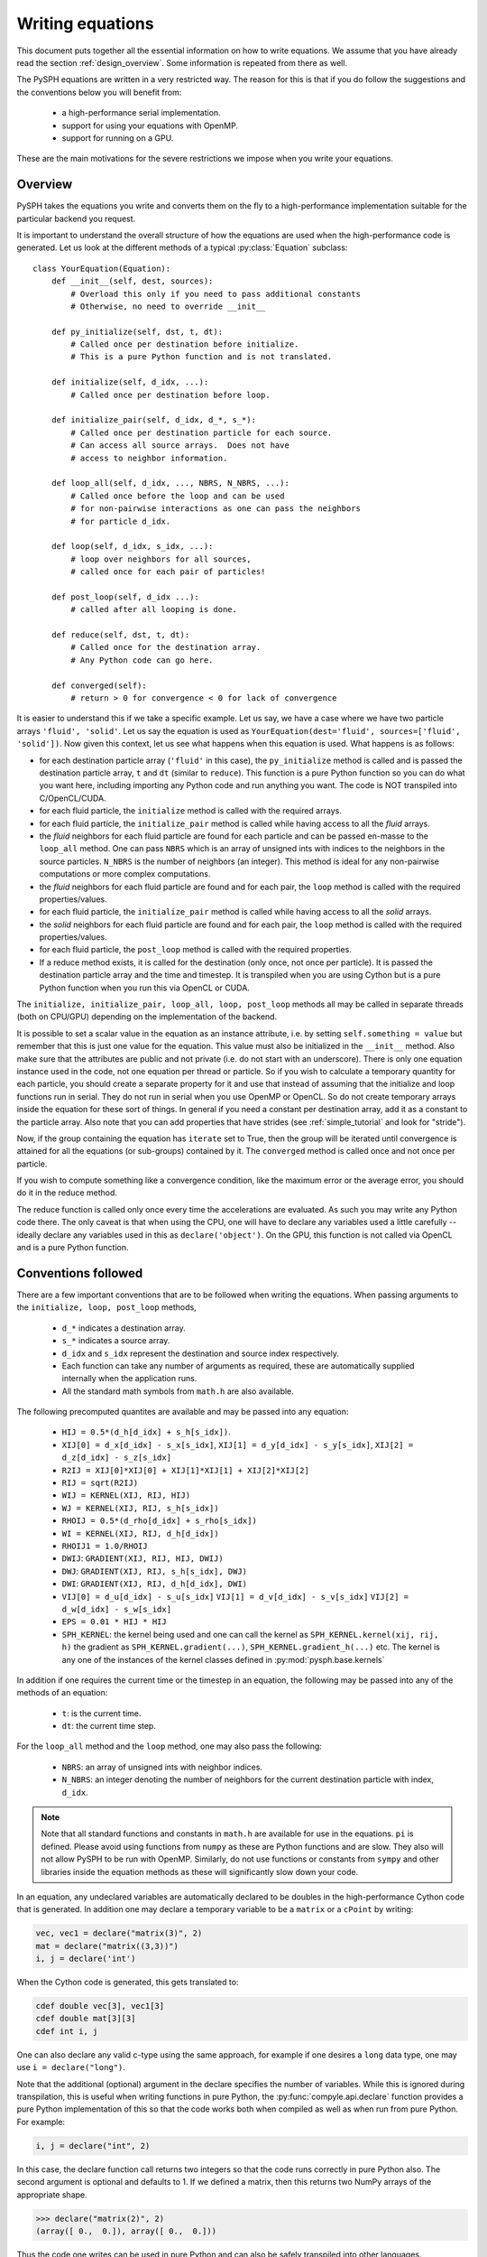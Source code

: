 .. _writing_equations:

==================
Writing equations
==================

This document puts together all the essential information on how to write
equations. We assume that you have already read the section
:ref:`design_overview`. Some information is repeated from there as well.

The PySPH equations are written in a very restricted way. The reason for this
is that if you do follow the suggestions and the conventions below you will
benefit from:

 - a high-performance serial implementation.
 - support for using your equations with OpenMP.
 - support for running on a GPU.

These are the main motivations for the severe restrictions we impose when you
write your equations.

Overview
--------

PySPH takes the equations you write and converts them on the fly to a
high-performance implementation suitable for the particular backend you
request.

.. py:currentmodule:: pysph.sph.equation

It is important to understand the overall structure of how the equations are
used when the high-performance code is generated. Let us look at the different
methods of a typical :py:class:`Equation` subclass::

  class YourEquation(Equation):
      def __init__(self, dest, sources):
          # Overload this only if you need to pass additional constants
          # Otherwise, no need to override __init__

      def py_initialize(self, dst, t, dt):
          # Called once per destination before initialize.
          # This is a pure Python function and is not translated.

      def initialize(self, d_idx, ...):
          # Called once per destination before loop.

      def initialize_pair(self, d_idx, d_*, s_*):
          # Called once per destination particle for each source.
          # Can access all source arrays.  Does not have
          # access to neighbor information.

      def loop_all(self, d_idx, ..., NBRS, N_NBRS, ...):
          # Called once before the loop and can be used
          # for non-pairwise interactions as one can pass the neighbors
          # for particle d_idx.

      def loop(self, d_idx, s_idx, ...):
          # loop over neighbors for all sources,
          # called once for each pair of particles!

      def post_loop(self, d_idx ...):
          # called after all looping is done.

      def reduce(self, dst, t, dt):
          # Called once for the destination array.
          # Any Python code can go here.

      def converged(self):
          # return > 0 for convergence < 0 for lack of convergence


It is easier to understand this if we take a specific example. Let us say, we
have a case where we have two particle arrays ``'fluid', 'solid'``. Let us say
the equation is used as ``YourEquation(dest='fluid', sources=['fluid',
'solid'])``. Now given this context, let us see what happens when this
equation is used.  What happens is as follows:

- for each destination particle array (``'fluid'`` in this case), the
  ``py_initialize`` method is called and is passed the destination particle
  array, ``t`` and ``dt`` (similar to ``reduce``). This function is a pure
  Python function so you can do what you want here, including importing any
  Python code and run anything you want. The code is NOT transpiled into
  C/OpenCL/CUDA.

- for each fluid particle, the ``initialize`` method is called with the
  required arrays.

- for each fluid particle, the ``initialize_pair`` method is called while
  having access to all the *fluid* arrays.

- the *fluid* neighbors for each fluid particle are found for each particle
  and can be passed en-masse to the ``loop_all`` method. One can pass ``NBRS``
  which is an array of unsigned ints with indices to the neighbors in the
  source particles. ``N_NBRS`` is the number of neighbors (an integer). This
  method is ideal for any non-pairwise computations or more complex
  computations.

- the *fluid* neighbors for each fluid particle are found and for each pair,
  the ``loop`` method is called with the required properties/values.

- for each fluid particle, the ``initialize_pair`` method is called while
  having access to all the *solid* arrays.

- the *solid* neighbors for each fluid particle are found and for each pair,
  the ``loop`` method is called with the required properties/values.

- for each fluid particle, the ``post_loop`` method is called with the
  required properties.

- If a reduce method exists, it is called for the destination (only once, not
  once per particle). It is passed the destination particle array and the time
  and timestep. It is transpiled when you are using Cython but is a pure
  Python function when you run this via OpenCL or CUDA.

The ``initialize, initialize_pair, loop_all, loop, post_loop`` methods all may
be called in separate threads (both on CPU/GPU) depending on the
implementation of the backend.

It is possible to set a scalar value in the equation as an instance attribute,
i.e. by setting ``self.something = value`` but remember that this is just one
value for the equation. This value must also be initialized in the
``__init__`` method. Also make sure that the attributes are public and not
private (i.e. do not start with an underscore). There is only one equation
instance used in the code, not one equation per thread or particle. So if you
wish to calculate a temporary quantity for each particle, you should create a
separate property for it and use that instead of assuming that the initialize
and loop functions run in serial. They do not run in serial when you use
OpenMP or OpenCL. So do not create temporary arrays inside the equation for
these sort of things. In general if you need a constant per destination array,
add it as a constant to the particle array. Also note that you can add
properties that have strides (see :ref:`simple_tutorial` and look for
"stride").

Now, if the group containing the equation has ``iterate`` set to True, then
the group will be iterated until convergence is attained for all the equations
(or sub-groups) contained by it. The ``converged`` method is called once and
not once per particle.

If you wish to compute something like a convergence condition, like the
maximum error or the average error, you should do it in the reduce method.

The reduce function is called only once every time the accelerations are
evaluated. As such you may write any Python code there. The only caveat is
that when using the CPU, one will have to declare any variables used a little
carefully -- ideally declare any variables used in this as
``declare('object')``. On the GPU, this function is not called via OpenCL and
is a pure Python function.



Conventions followed
--------------------

There are a few important conventions that are to be followed when writing the
equations. When passing arguments to the ``initialize, loop, post_loop``
methods,

    - ``d_*`` indicates a destination array.

    - ``s_*`` indicates a source array.

    - ``d_idx`` and ``s_idx`` represent the destination and source index
      respectively.

    - Each function can take any number of arguments as required, these are
      automatically supplied internally when the application runs.

    - All the standard math symbols from ``math.h`` are also available.

The following precomputed quantites are available and may be passed into any
equation:

    - ``HIJ = 0.5*(d_h[d_idx] + s_h[s_idx])``.

    - ``XIJ[0] = d_x[d_idx] - s_x[s_idx]``,
      ``XIJ[1] = d_y[d_idx] - s_y[s_idx]``,
      ``XIJ[2] = d_z[d_idx] - s_z[s_idx]``

    - ``R2IJ = XIJ[0]*XIJ[0] + XIJ[1]*XIJ[1] + XIJ[2]*XIJ[2]``

    - ``RIJ = sqrt(R2IJ)``

    - ``WIJ = KERNEL(XIJ, RIJ, HIJ)``

    - ``WJ = KERNEL(XIJ, RIJ, s_h[s_idx])``

    - ``RHOIJ = 0.5*(d_rho[d_idx] + s_rho[s_idx])``

    - ``WI = KERNEL(XIJ, RIJ, d_h[d_idx])``

    - ``RHOIJ1 = 1.0/RHOIJ``

    - ``DWIJ``: ``GRADIENT(XIJ, RIJ, HIJ, DWIJ)``
    - ``DWJ``: ``GRADIENT(XIJ, RIJ, s_h[s_idx], DWJ)``
    - ``DWI``: ``GRADIENT(XIJ, RIJ, d_h[d_idx], DWI)``

    - ``VIJ[0] = d_u[d_idx] - s_u[s_idx]``
      ``VIJ[1] = d_v[d_idx] - s_v[s_idx]``
      ``VIJ[2] = d_w[d_idx] - s_w[s_idx]``

    - ``EPS = 0.01 * HIJ * HIJ``

    - ``SPH_KERNEL``: the kernel being used and one can call the kernel as
      ``SPH_KERNEL.kernel(xij, rij, h)`` the gradient as
      ``SPH_KERNEL.gradient(...)``, ``SPH_KERNEL.gradient_h(...)`` etc. The
      kernel is any one of the instances of the kernel classes defined in
      :py:mod:`pysph.base.kernels`

In addition if one requires the current time or the timestep in an equation,
the following may be passed into any of the methods of an equation:

    - ``t``: is the current time.

    - ``dt``: the current time step.

For the ``loop_all`` method and the ``loop`` method, one may also pass the
following:

 - ``NBRS``: an array of unsigned ints with neighbor indices.
 - ``N_NBRS``: an integer denoting the number of neighbors for the current
   destination particle with index, ``d_idx``.



.. note::

   Note that all standard functions and constants in ``math.h`` are available
   for use in the equations. ``pi`` is defined. Please avoid using functions
   from ``numpy`` as these are Python functions and are slow. They also will
   not allow PySPH to be run with OpenMP. Similarly, do not use functions or
   constants from ``sympy`` and other libraries inside the equation methods as
   these will significantly slow down your code.


In an equation, any undeclared variables are automatically declared to be
doubles in the high-performance Cython code that is generated.  In addition
one may declare a temporary variable to be a ``matrix`` or a ``cPoint`` by
writing:

.. code-block:: python

    vec, vec1 = declare("matrix(3)", 2)
    mat = declare("matrix((3,3))")
    i, j = declare('int')

When the Cython code is generated, this gets translated to:

.. code-block:: cython

    cdef double vec[3], vec1[3]
    cdef double mat[3][3]
    cdef int i, j

One can also declare any valid c-type using the same approach, for example if
one desires a ``long`` data type, one may use ``i = declare("long")``.

Note that the additional (optional) argument in the declare specifies the
number of variables. While this is ignored during transpilation, this is
useful when writing functions in pure Python, the
:py:func:`compyle.api.declare` function provides a pure Python
implementation of this so that the code works both when compiled as well as
when run from pure Python. For example:

.. code-block:: python

   i, j = declare("int", 2)

In this case, the declare function call returns two integers so that the code
runs correctly in pure Python also. The second argument is optional and
defaults to 1. If we defined a matrix, then this returns two NumPy arrays of
the appropriate shape.

.. code-block:: python

   >>> declare("matrix(2)", 2)
   (array([ 0.,  0.]), array([ 0.,  0.]))

Thus the code one writes can be used in pure Python and can also be safely
transpiled into other languages.

Writing the reduce method
-------------------------

One may also perform any reductions on properties.  Consider a trivial example
of calculating the total mass and the maximum ``u`` velocity in the following
equation:

.. code-block:: python

    class FindMaxU(Equation):
        def reduce(self, dst, t, dt):
            m = serial_reduce_array(dst.m, 'sum')
            max_u = serial_reduce_array(dst.u, 'max')
            dst.total_mass[0] = parallel_reduce_array(m, 'sum')
            dst.max_u[0] = parallel_reduce_array(u, 'max')

where:

    - ``dst``: refers to a destination ``ParticleArray``.

    - ``t, dt``: are the current time and timestep respectively.

    - ``serial_reduce_array``: is a special function provided that performs
      reductions correctly in serial. It currently supports ``sum, prod, max``
      and ``min`` operations.  See
      :py:func:`pysph.base.reduce_array.serial_reduce_array`.  There is also a
      :py:func:`pysph.base.reduce_array.parallel_reduce_array` which is to be
      used to reduce an array across processors.  Using
      ``parallel_reduce_array`` is expensive as it is an all-to-all
      communication.  One can reduce these by using a single array and use
      that to reduce the communication.

We recommend that for any kind of reductions one always use the
``serial_reduce_array`` function and the ``parallel_reduce_array`` inside a
``reduce`` method.  One should not worry about parallel/serial modes in this
case as this is automatically taken care of by the code generator.  In serial,
the parallel reduction does nothing.

With this machinery, we are able to write complex equations to solve almost
any SPH problem.  A user can easily define a new equation and instantiate the
equation in the list of equations to be passed to the application.  It is
often easiest to look at the many existing equations in PySPH and learn the
general patterns.

If you wish to use adaptive time stepping, see the code
:py:class:`pysph.sph.integrator.Integrator`. The integrator uses information
from the arrays ``dt_cfl``, ``dt_force``, and ``dt_visc`` in each of the
particle arrays to determine the most suitable time step.

Illustration of the ``loop_all`` method
----------------------------------------

The ``loop_all`` is a powerful method we show how we can use the above to
perform what the ``loop`` method usually does ourselves.

.. code-block:: python

   class LoopAllEquation(Equation):
       def initialize(self, d_idx, d_rho):
           d_rho[d_idx] = 0.0

       def loop_all(self, d_idx, d_x, d_y, d_z, d_rho, d_h,
                    s_m, s_x, s_y, s_z, s_h,
                    SPH_KERNEL, NBRS, N_NBRS):
           i = declare('int')
           s_idx = declare('long')
           xij = declare('matrix(3)')
           rij = 0.0
           sum = 0.0
           for i in range(N_NBRS):
               s_idx = NBRS[i]
               xij[0] = d_x[d_idx] - s_x[s_idx]
               xij[1] = d_y[d_idx] - s_y[s_idx]
               xij[2] = d_z[d_idx] - s_z[s_idx]
               rij = sqrt(xij[0]*xij[0] + xij[1]*xij[1] + xij[2]*xij[2])
               sum += s_m[s_idx]*SPH_KERNEL.kernel(xij, rij, 0.5*(s_h[s_idx] + d_h[d_idx]))
           d_rho[d_idx] += sum

This seems a bit complex but let us look at what is being done. ``initialize``
is called once per particle and each of their densities is set to zero. Then
when ``loop_all`` is called it is called once per destination particle (unlike
``loop`` which is called pairwise for each destination and source particle).
The ``loop_all`` is passed arrays as is typical of most equations but is also
passed the ``SPH_KERNEL`` itself, the list of neighbors, and the number of
neighbors.

The code first declares the variables, ``i, s_idx`` as an integer and long,
and then ``x_ij`` as a 3-element array. These are important for performance in
the generated code. The code then loops over all neighbors and computes the
summation density. Notice how the kernel is computed using
``SPH_KERNEL.kernel(...)``. Notice also how the source index, ``s_idx`` is found
from the neighbors.

This above ``loop_all`` code does exactly what the following single line of
code does.

.. code-block:: python

       def loop(self, d_idx, d_rho, s_m, s_idx, WIJ):
           d_rho[d_idx] += s_m[s_idx]*WIJ

However, ``loop`` is only called pairwise and there are times when we want to
do more with the neighbors. For example if we wish to setup a matrix and solve
it per particle, we could do it in ``loop_all`` efficiently. This is also very
useful for non-pairwise interactions which are common in other particle
methods like molecular dynamics.

Calling user-defined functions from equations
----------------------------------------------

Sometimes we may want to call a user-defined function from the equations. Any
pure Python function defined using the same conventions as listed above (with
suitable type hints) can be called from the equations. Here is a simple
example from one of the tests in PySPH.

.. code-block:: python

    def helper(x=1.0):
        return x*1.5

    class SillyEquation(Equation):
        def initialize(self, d_idx, d_au, d_m):
            d_au[d_idx] += helper(d_m[d_idx])

        def _get_helpers_(self):
            return [helper]

Notice that ``initialize`` is calling the ``helper`` function defined above.
The helper function has a default argument to indicate to our code generation
that x is a floating point number. We could have also set the default argument
to a list and this would then be passed an array of values. The
``_get_helpers_`` method returns a list of functions and these functions are
automatically transpiled into high-performance C or OpenCL/CUDA code and can
be called from your equations.

Here is a more complex helper function.

.. code-block:: python

    def trace(x=[1.0, 1.0], nx=1):
        i = declare('int')
        result = 0.0
        for i in range(nx):
            result += x[i]
        return result

    class SillyEquation(Equation):
        def loop(self, d_idx, d_au, d_m, XIJ):
            d_au[d_idx] += trace(XIJ, 3)

        def _get_helpers_(self):
            return [trace]

The trace function effectively is converted into a function with signature
``double trace(double* x, int nx)`` and thus can be called with any
one-dimensional array.

Calling arbitrary Python functions from a Group
------------------------------------------------

Sometimes, you may need to implement something that is hard to write (at least
initially) with the constraints that PySPH places. For example if you need to
implement an algorithm that requires more complex data structures and you want
to do it easily in Python. There are ways to call arbitrary Python code from
the application already but sometimes you need to do this during every
acceleration evaluation. To support this the :py:class:`Group` class supports
two additional keyword arguments called ``pre`` and ``post``. These can be any
Python callable that take no arguments. Any callable passed as ``pre`` will be
called *before* any equation related code is executed and ``post`` will be
executed after the entire group is finished. If the group is iterated, it
should call those functions repeatedly.

Now these functions are pure Python functions so you may choose to do anything
in them. These are not called within an OpenMP context and if you are using
the OpenCL or CUDA backends again this will simply be a Python function call
that has nothing to do with the particular backend. However, since it is
arbitrary Python, you can choose to implement the code using any approach you
choose to do. This should be flexible enough to customize PySPH greatly.

Writing integrators
--------------------

.. py:currentmodule:: pysph.sph.integrator_step


Similar rules apply when writing an :py:class:`IntegratorStep`. One can create
a multi-stage integrator as follows:

.. code-block:: python

   class MyStepper(IntegratorStep):
       def initialize(self, d_idx, d_x):
           # ...
       def py_stage1(self, dst, t, dt):
           # ...
       def stage1(self, d_idx, d_x, d_ax):
           # ...
       def py_stage2(self, dst, t, dt):
           # ...
       def stage2(self, d_idx, d_x, d_ax):
           # ...

In this case, the ``initialize, stage1, stage2``, methods are transpiled and
called but the ``py_stage1, py_stage2`` are pure Python functions called
before the respective ``stage`` functions are called. Defining the
``py_stage1`` or ``py_stage2`` methods are optional. If you have defined them,
they will be called automatically. They are passed the destination particle
array, the current time, and current timestep.


Different equations for different stages
-----------------------------------------

By default, when one creates equations the implicit assumption is that the
same right-hand-side is evaluated at each stage of the integrator. However,
some schemes require that one solve different equations for different
integrator stages. PySPH does support this but to do this when one creates
equations in the application, one should return an instance of
:py:class:`pysph.sph.equation.MultiStageEquations`. For example:

.. code-block:: python

    def create_equations(self):
        # ...
        eqs = [
            [Eq1(dest='fluid', sources=['fluid'])],
            [Eq2(dest='fluid', sources=['fluid'])]
        ]
        from pysph.sph.equation import MultiStageEquations
        return MultiStageEquations(eqs)

In the above, note that each element of ``eqs`` is a list, it could have also
been a group. Each item of the given equations is treated as a separate
collection of equations which is to be used. The use of the
:py:class:`pysph.sph.equation.MultiStageEquations` tells PySPH that multiple
equation sets are being used.

Now that we have this, how do we call the right accelerations at the right
times? We do this by sub-classing the
:py:class:`pysph.sph.integrator.Integrator`. We show a simple example from our
test suite to illustrate this:

.. code-block:: python

    from pysph.sph.integrator import Integrator

    class MyIntegrator(Integrator):
        def one_timestep(self, t, dt):

            self.compute_accelerations(0)
            # Equivalent to self.compute_accelerations()
            self.stage1()
            self.do_post_stage(dt, 1)

            self.compute_accelerations(1, update_nnps=False)
            self.stage2()

Note that the ``compute_accelerations`` method takes two arguments, the
``index`` (which defaults to zero) and ``update_nnps`` which defaults to
``True``. A simple integrator with a single RHS would simply call
``self.compute_accelerations()``. However, in the above, the first set of
equations is called first, and then for the second stage the second set of
equations is evaluated but without updating the NNPS (handy if the particles
do not move in stage1).

The above illustrates how one can create more complex integrators that employ
different accelerations in each stage.


Examples to study
------------------

The following equations provide good examples for how one could use/write the
``reduce`` method:

- :py:class:`pysph.sph.gas_dynamics.basic.SummationDensityADKE`: relatively simple.
- :py:class:`pysph.sph.rigid_body.RigidBodyMoments`: this is pretty complex.
- :py:class:`pysph.sph.iisph.PressureSolve`: relatively straight-forward.

The equations that demonstrate the ``converged`` method are:

- :py:class:`pysph.sph.gas_dynamics.basic.SummationDensity`: relatively simple.
- :py:class:`pysph.sph.iisph.PressureSolve`.

Some equations that demonstrate using matrices and solving systems of
equations are:

- :py:class:`pysph.sph.wc.density_correction.MLSFirstOrder2D`.
- :py:class:`pysph.sph.wc.density_correction.MLSFirstOrder3D`.
- :py:class:`pysph.sph.wc.kernel_correction.GradientCorrection`.
